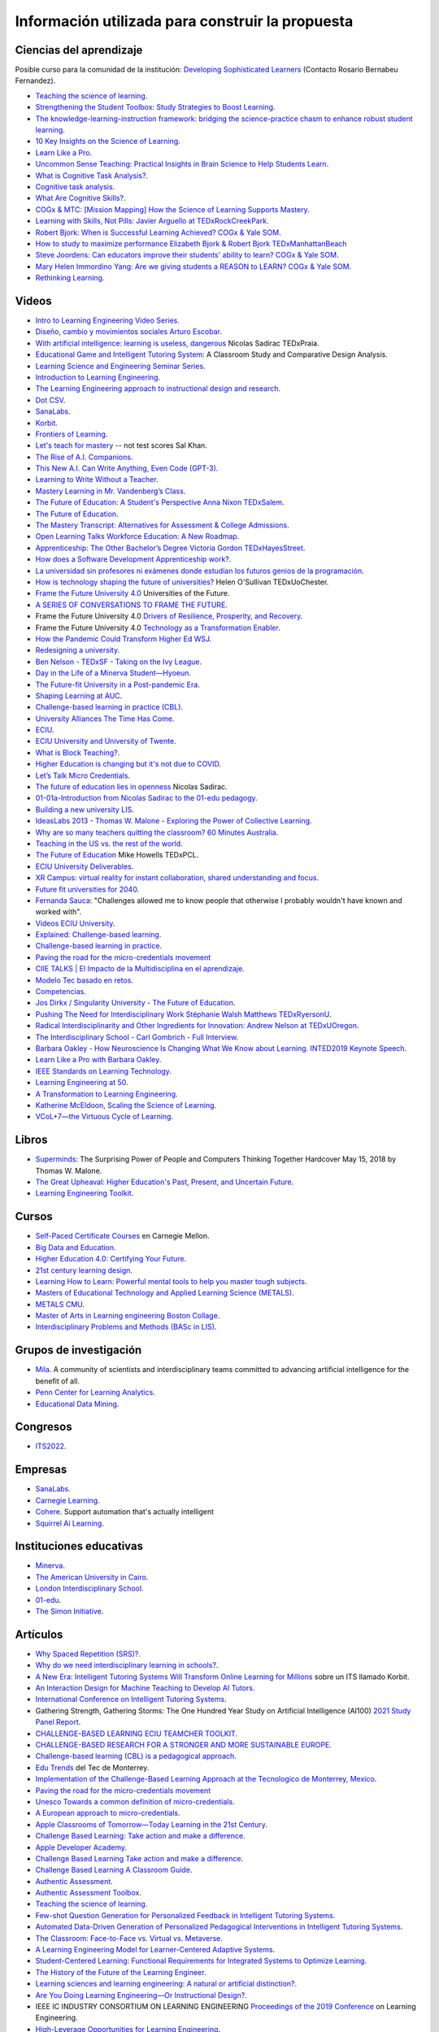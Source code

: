 Información utilizada para construir la propuesta
==================================================


Ciencias del aprendizaje
---------------------------

Posible curso para la comunidad de la institución: 
`Developing Sophisticated Learners <https://cogx.info/solutions/programs-for-educators/sol-developing-sophisticated-learners/>`__
(Contacto Rosario Bernabeu Fernandez).

* `Teaching the science of learning <https://cognitiveresearchjournal.springeropen.com/articles/10.1186/s41235-017-0087-y>`__.
* `Strengthening the Student Toolbox: Study Strategies to Boost Learning <https://eric.ed.gov/?id=EJ1021069>`__.
* `The knowledge-learning-instruction framework: bridging the science-practice chasm to enhance robust student learning <https://pubmed.ncbi.nlm.nih.gov/22486653/>`__.
* `10 Key Insights on the Science of Learning <https://cogx.info/primer-sol/>`__.
* `Learn Like a Pro <https://www.amazon.com/dp/1250799376/?tag=barbaraoakley-20>`__.
* `Uncommon Sense Teaching: Practical Insights in Brain Science to Help Students Learn <https://www.amazon.com/dp/0593329732/?tag=barbaraoakley-20>`__.
* `What is Cognitive Task Analysis? <https://www.globalcognition.org/cognitive-task-analysis/>`__.
* `Cognitive task analysis <https://www.researchgate.net/publication/294699964_Cognitive_task_analysis>`__.
* `What Are Cognitive Skills? <https://cogx.info/cognition-learning/what-are-cognitive-skills/>`__.
* `COGx & MTC: [Mission Mapping] How the Science of Learning Supports Mastery <https://cogx.info/events/mission-mapping-recording/?utm_medium=email&_hsmi=231494502&_hsenc=p2ANqtz-8anDJq-e3z0WqNeeZ71yxxWjIPPVsSZmZnbwgvGhQEVkg1VR_D8NXkoj3TcFkXGGdHD8ZhGamtvg3nIdsYLaBD8uYnsw&utm_content=231494502&utm_source=hs_email>`__.
* `Learning with Skills, Not Pills: Javier Arguello at TEDxRockCreekPark <https://youtu.be/EVcZsa5QHQ4>`__.
* `Robert Bjork: When is Successful Learning Achieved? COGx & Yale SOM <https://youtu.be/ZRUap24nmnw>`__.
* `How to study to maximize performance  Elizabeth Bjork & Robert Bjork  TEDxManhattanBeach <https://youtu.be/0NIXM74NwXs>`__
* `Steve Joordens: Can educators improve their students' ability to learn?  COGx & Yale SOM <https://youtu.be/u3XnipkPfog>`__.
* `Mary Helen Immordino Yang: Are we giving students a REASON to LEARN? COGx & Yale SOM <https://youtu.be/fRezF7gAC-M>`__.
* `Rethinking Learning <https://youtu.be/fJoMoyoFooo>`__.

Videos
-------

* `Intro to Learning Engineering Video Series <https://toolscompetition.org/learning-engineering/intro-video-series/>`__.
* `Diseño, cambio y movimientos sociales Arturo Escobar <https://youtu.be/q4L13vaPVic>`__.
* `With artificial intelligence: learning is useless, dangerous <https://youtu.be/uVl9H2z2hVw>`__ Nicolas Sadirac TEDxPraia.
* `Educational Game and Intelligent Tutoring System <https://youtu.be/a1qU9gPFkBw>`__: A Classroom Study and Comparative 
  Design Analysis.
* `Learning Science and Engineering Seminar Series <https://learnlab.org/learning-science-and-engineering-seminar/>`__.
* `Introduction to Learning Engineering <https://www.the-learning-agency.com/learning-engineering-resources/introduction-to-learning-engineering/>`__.
* `The Learning Engineering approach to instructional design and research <https://oli.cmu.edu/educators/learning-engineering/>`__.
* `Dot CSV <https://www.youtube.com/c/DotCSV/videos>`__.
* `SanaLabs <https://www.youtube.com/c/SanaLabs/videos>`__.
* `Korbit <https://www.youtube.com/@KorbitTech/videos>`__.
* `Frontiers of Learning <https://youtu.be/Ta4ARQByb08>`__.
* `Let's teach for mastery <https://youtu.be/-MTRxRO5SRA>`__ -- not test scores Sal Khan.
* `The Rise of A.I. Companions <https://youtu.be/QGLGq8WIMzM>`__.
* `This New A.I. Can Write Anything, Even Code (GPT-3) <https://youtu.be/Te5rOTcE4J4>`__.
* `Learning to Write Without a Teacher <https://youtu.be/uh_5GMbIF6g>`__.
* `Mastery Learning in Mr. Vandenberg’s Class <https://youtu.be/1mL0FD7gnGQ>`__.
* `The Future of Education: A Student's Perspective Anna Nixon TEDxSalem <https://youtu.be/0U3WN3f52x8>`__.
* `The Future of Education <https://youtu.be/VA1o22CIOOw>`__.
* `The Mastery Transcript: Alternatives for Assessment & College Admissions <https://youtu.be/mvNEJeUEcmQ>`__.
* `Open Learning Talks  Workforce Education: A New Roadmap <https://youtu.be/Ngr5hBWePTo>`__.
* `Apprenticeship: The Other Bachelor’s Degree  Victoria Gordon  TEDxHayesStreet <https://youtu.be/5VvP8OKczjQ>`__.
* `How does a Software Development Apprenticeship work? <https://youtu.be/88X9O3X78LI>`__.
* `La universidad sin profesores ni exámenes donde estudian los futuros genios de la programación <https://youtu.be/Am9Q7I6JkiE>`__.
* `How is technology shaping the future of universities? <https://youtu.be/thFFGkhl8b4>`__ Helen O'Sullivan  TEDxUoChester.
* `Frame the Future University 4.0 <https://youtu.be/CuHj0ork6Ok>`__  Universities of the Future.
* `A SERIES OF CONVERSATIONS TO FRAME THE FUTURE <https://framethefuture.thegfcc.org/>`__.
* Frame the Future University 4.0 `Drivers of Resilience, Prosperity, and Recovery <https://youtu.be/R7Xlgqr4Ro4>`__.
* Frame the Future University 4.0 `Technology as a Transformation Enabler <https://youtu.be/co3lfbeU-h0>`__.
* `How the Pandemic Could Transform Higher Ed WSJ <https://youtu.be/lo9UxC6dfG4>`__.
* `Redesigning a university <https://youtu.be/nA2hZr0cebE>`__.
* `Ben Nelson - TEDxSF - Taking on the Ivy League <https://youtu.be/WEv8g80lcjo>`__.
* `Day in the Life of a Minerva Student—Hyoeun <https://youtu.be/e5KhGvtPMnc>`__.
* `The Future-fit University in a Post-pandemic Era <https://youtu.be/eVqhn8_k1Lo>`__.
* `Shaping Learning at AUC <https://youtu.be/w2W3WqnadZg>`__.
* `Challenge-based learning in practice (CBL) <https://youtu.be/CFCSvvsPWUA>`__.
* `University Alliances The Time Has Come <https://youtu.be/hHQKZaXx1Vg>`__.
* `ECIU <https://www.eciu.org/>`__.
* `ECIU University and University of Twente <https://youtu.be/JuAJIJWeRFc>`__. 
* `What is Block Teaching? <https://youtu.be/UHb5nA04M-g>`__.
* `Higher Education is changing but it's not due to COVID <https://youtu.be/7oj0K2_x6mY>`__.
* `Let’s Talk Micro Credentials <https://youtu.be/wGiPZcukOvI>`__.
*  `The future of education lies in openness <https://youtu.be/U8UX1KR73Yw>`__ Nicolas Sadirac.
* `01-01a-Introduction from Nicolas Sadirac to the 01-edu pedagogy <https://youtu.be/zi706-NrypY>`__.
* `Building a new university LIS <https://youtu.be/aVh_ZammG-o>`__.
* `IdeasLabs 2013 - Thomas W. Malone - Exploring the Power of Collective Learning <https://youtu.be/Q6ZnzfkPUik>`__.
* `Why are so many teachers quitting the classroom? 60 Minutes Australia <https://youtu.be/HSIj7syuggE>`__.
* `Teaching in the US vs. the rest of the world <https://youtu.be/wFqQm1541aA>`__.
* `The Future of Education <https://youtu.be/PjJPn3TS2Qg>`__ Mike Howells TEDxPCL.
* `ECIU University Deliverables <https://vimeo.com/678597966>`__.
* `XR Campus: virtual reality for instant collaboration, shared understanding and focus <https://vimeo.com/678597966>`__.
* `Future fit universities for 2040 <https://vimeo.com/321333644>`__.
* `Fernanda Sauca <https://www.uab.cat/web/news/news-detail/fernanda-sauca-challenges-allowed-me-to-know-people-that-otherwise-i-probably-wouldn-t-have-known-and-worked-with-1345821749946.html?detid=1345856557447>`__: 
  "Challenges allowed me to know people that otherwise I probably wouldn't have known and worked with".
* `Videos ECIU University <https://vimeo.com/eciuuniversity>`__.
* `Explained: Challenge-based learning <https://vimeo.com/583343858>`__.
* `Challenge-based learning in practice <https://vimeo.com/583344330>`__.
* `Paving the road for the micro-credentials movement <https://www.eciu.org/news/paving-the-road-for-the-micro-credentials-movement>`__
* `CIIE TALKS | El Impacto de la Multidisciplina en el aprendizaje <https://www.facebook.com/innovacioneducativa.tec/videos/2220974941413663>`__.
* `Modelo Tec basado en retos <https://tec.mx/es/ingenieria-y-ciencias>`__.
* `Competencias <https://youtu.be/0BFDVVuu7Ow>`__.
* `Jos Dirkx / Singularity University - The Future of Education <https://youtu.be/ZhQsDYRMi6g>`__.
* `Pushing The Need for Interdisciplinary Work Stéphanie Walsh Matthews TEDxRyersonU <https://youtu.be/QNqoLybBIjs>`__.
* `Radical Interdisciplinarity and Other Ingredients for Innovation: Andrew Nelson at TEDxUOregon <https://youtu.be/4cXRrNXK4zE>`__. 
* `The Interdisciplinary School - Carl Gombrich - Full Interview <https://youtu.be/5RnjUFrdtfs>`__.
* `Barbara Oakley - How Neuroscience Is Changing What We Know about Learning. INTED2019 Keynote Speech <https://youtu.be/m9wXxywLVtQ>`__. 
* `Learn Like a Pro with Barbara Oakley <https://youtu.be/erJiJLQcGVg>`__.
* `IEEE Standards on Learning Technology <https://youtu.be/Q0Za3hwt_ds>`__.
* `Learning Engineering at 50 <https://youtu.be/kn_T9ON_iQQ>`__.
* `A Transformation to Learning Engineering <https://youtu.be/FajOrOQocEM>`__.
* `Katherine McEldoon, Scaling the Science of Learning <https://youtu.be/nalbHn--wMM>`__.
* `VCoL+7—the Virtuous Cycle of Learning <https://youtu.be/NldG2M1rynU>`__.

Libros 
--------

* `Superminds <https://www.amazon.com/gp/product/0316349135?tag=hacboogrosit-20&ref_=d6k_applink_bb_dls&dplnkId=a6cb5087-7f56-4b3c-b163-d70ba92d3153&asin=0316349135&revisionId=&format=4&depth=1>`__: 
  The Surprising Power of People and Computers Thinking Together Hardcover May 15, 2018 by Thomas W. Malone.
* `The Great Upheaval: Higher Education's Past, Present, and Uncertain Future <https://www.amazon.com/Great-Upheaval-Educations-Present-Uncertain/dp/1421442574>`__.
* `Learning Engineering Toolkit <https://www.amazon.com/Learning-Engineering-Toolkit-Jim-Goodell/dp/103223282X/ref=sr_1_1?keywords=learning+engineering+toolkit&qid=1669221454&sprefix=learning+engineering%2Caps%2C153&sr=8-1>`__.

Cursos 
---------

* `Self-Paced Certificate Courses <https://learnlab.org/online-education-building-expertise-in-learning-engineering/#availableCourses>`__ en Carnegie Mellon.
* `Big Data and Education <https://www.edx.org/course/big-data-and-education>`__.
* `Higher Education 4.0: Certifying Your Future <https://www.futurelearn.com/courses/higher-education-certifying-your-future>`__.
* `21st century learning design <https://learn.microsoft.com/en-us/training/paths/21st-century-learning-design/>`__.
* `Learning How to Learn: Powerful mental tools to help you master tough subjects <https://www.coursera.org/learn/learning-how-to-learn>`__.
* `Masters of Educational Technology and Applied Learning Science (METALS) <https://metals.hcii.cmu.edu/>`__.
* `METALS CMU <https://metals.hcii.cmu.edu/curriculum/>`__.
* `Master of Arts in Learning engineering Boston Collage <https://www.bc.edu/bc-web/schools/lynch-school/academics/departments/dfe/ma-learning-engineering.html>`__.
* `Interdisciplinary Problems and Methods (BASc in LIS) <https://www.lis.ac.uk/undergraduate-degree/>`__.

Grupos de investigación 
------------------------

* `Mila <https://mila.quebec/en/>`__. A community of scientists and interdisciplinary teams committed to advancing artificial 
  intelligence for the benefit of all.
* `Penn Center for Learning Analytics <https://learninganalytics.upenn.edu/>`__.
* `Educational Data Mining <https://educationaldatamining.org/>`__.

Congresos 
----------

* `ITS2022 <https://iis-international.org/its2022-bucharest-romania/>`__.

Empresas
---------

* `SanaLabs <https://www.sanalabs.com/>`__. 
* `Carnegie Learning <https://www.carnegielearning.com/>`__.
* `Cohere <https://cohere.io/>`__. Support automation that's actually intelligent
* `Squirrel Ai Learning <http://squirrelai.com/>`__.


Instituciones educativas 
-------------------------

* `Minerva <https://www.minerva.edu/>`__.
* `The American University in Cairo <https://www.aucegypt.edu/about/mission-and-vision>`__.
* `London Interdisciplinary School <https://www.lis.ac.uk/about/>`__.
* `01-edu <https://01-edu.org/>`__.
* `The Simon Initiative <https://www.cmu.edu/simon/>`__. 


Artículos 
-----------

* `Why Spaced Repetition (SRS)? <https://www.srsoterica.com/articles/why_learn_via_spaced_repetition>`__.
* `Why do we need interdisciplinary learning in schools? <https://www.lis.ac.uk/news/why-do-we-need-interdisciplinary-learning-in-schools/>`__.
* `A New Era: Intelligent Tutoring Systems Will Transform Online Learning for Millions <https://arxiv.org/pdf/2203.03724.pdf>`__ sobre un ITS llamado Korbit.
* `An Interaction Design for Machine Teaching to Develop AI Tutors <https://dl.acm.org/doi/abs/10.1145/3313831.3376226>`__.
* `International Conference on Intelligent Tutoring Systems <https://link.springer.com/conference/its>`__.
* Gathering Strength, Gathering Storms: The One Hundred Year Study on Artificial Intelligence (AI100) 
  `2021 Study <https://ai100.stanford.edu/sites/g/files/sbiybj18871/files/media/file/AI100Report_MT_10.pdf>`__ `Panel Report <https://ai100.stanford.edu/gathering-strength-gathering-storms-one-hundred-year-study-artificial-intelligence-ai100-2021-study>`__.
* `CHALLENGE-BASED LEARNING ECIU TEAMCHER TOOLKIT <https://www.utwente.nl/en/cbl/documents/cbl-eciu-tools-and-sources-for-teamchers.pdf>`__.
* `CHALLENGE-BASED RESEARCH FOR A STRONGER AND MORE SUSTAINABLE EUROPE <https://s3.us-west-2.amazonaws.com/secure.notion-static.com/f3a9dbce-88bb-4400-8fb4-7d1305589ebc/ChallengeBasedResearch.pdf?X-Amz-Algorithm=AWS4-HMAC-SHA256&X-Amz-Content-Sha256=UNSIGNED-PAYLOAD&X-Amz-Credential=AKIAT73L2G45EIPT3X45%2F20221123%2Fus-west-2%2Fs3%2Faws4_request&X-Amz-Date=20221123T154505Z&X-Amz-Expires=86400&X-Amz-Signature=af62333ddb5d3570c364ab0891e589808934fd6911f4b4d92fe25a4777c02dda&X-Amz-SignedHeaders=host&response-content-disposition=filename%3D%22ChallengeBasedResearch.pdf%22&x-id=GetObject>`__.
* `Challenge-based learning (CBL) is a pedagogical approach <https://edin.win.tue.nl/guides/teaching/cbl/>`__.
* `Edu Trends <https://observatorio.tec.mx/redutrends/>`__ del Tec de Monterrey.
* `Implementation of the Challenge-Based Learning Approach at the Tecnologico de Monterrey, Mexico <https://www.emerald.com/insight/content/doi/10.1108/978-1-80117-490-920221004/full/html>`__.
* `Paving the road for the micro-credentials movement <https://www.eciu.org/news/paving-the-road-for-the-micro-credentials-movement>`__
* `Unesco Towards a common definition of micro-credentials <https://unesdoc.unesco.org/ark:/48223/pf0000381668>`__.
* `A European approach to micro-credentials <https://education.ec.europa.eu/education-levels/higher-education/micro-credentials>`__.
* `Apple Classrooms of Tomorrow—Today Learning in the 21st Century <https://www.apple.com/ca/education/docs/Apple-ACOT2Whitepaper.pdf>`__.
* `Challenge Based Learning: Take action and make a difference <https://www.researchgate.net/publication/337651716_Challenge_Based_Learning_Take_action_and_make_a_difference>`__.
* `Apple Developer Academy <https://www.researchgate.net/project/Apple-Developer-Academy>`__.
* `Challenge Based Learning Take action and make a difference <https://www.apple.com/ca/education/docs/Apple-ChallengedBasedLearning.pdf>`__.
* `Challenge Based Learning A Classroom Guide <https://www.apple.com/br/education/docs/CBL_Classroom_Guide_Jan_2011.pdf>`__.
* `Authentic Assessment <https://www.njit.edu/ite/authentic-assessment>`__.
* `Authentic Assessment Toolbox <http://jfmueller.faculty.noctrl.edu/toolbox/workshoprubric.htm>`__.
* `Teaching the science of learning <https://cognitiveresearchjournal.springeropen.com/articles/10.1186/s41235-017-0087-y>`__.
* `Few-shot Question Generation for Personalized Feedback in Intelligent Tutoring Systems <https://www.researchgate.net/publication/361206488_Few-shot_Question_Generation_for_Personalized_Feedback_in_Intelligent_Tutoring_Systems>`__.
* `Automated Data-Driven Generation of Personalized Pedagogical Interventions in Intelligent Tutoring Systems <https://www.researchgate.net/publication/353504553_Automated_Data-Driven_Generation_of_Personalized_Pedagogical_Interventions_in_Intelligent_Tutoring_Systems>`__.
* `The Classroom: Face-to-Face vs. Virtual vs. Metaverse <https://observatory.tec.mx/edu-bits-2/the-classroom-face-to-face-vs-virtual-vs-metaverse/>`__.
* `A Learning Engineering Model for Learner-Centered Adaptive Systems <https://www.researchgate.net/publication/345262715_A_Learning_Engineering_Model_for_Learner-Centered_Adaptive_Systems>`__.
* `Student-Centered Learning: Functional Requirements for Integrated Systems to Optimize Learning <https://aurora-institute.org/resource/student-centered-learning-functional-requirements-for-integrated-systems-to-optimize-learning/>`__.
* `The History of the Future of the Learning Engineer <http://hackeducation.com/2019/07/12/learning-engineers>`__.
* `Learning sciences and learning engineering: A natural or artificial distinction? <https://www.tandfonline.com/doi/full/10.1080/10508406.2022.2100705>`__.
* `Are You Doing Learning Engineering—Or Instructional Design? <https://learningsolutionsmag.com/articles/are-you-doing-learning-engineering-or-instructional-design>`__.
* IEEE IC INDUSTRY CONSORTIUM ON LEARNING ENGINEERING 
  `Proceedings of the 2019 Conference <https://sagroups.ieee.org/icicle/wp-content/uploads/sites/148/2020/07/ICICLE_Proceedings_Learning-Engineering.pdf>`__ on Learning Engineering.
* `High-Leverage Opportunities for Learning Engineering <https://learninganalytics.upenn.edu/Learning_Engineering_recommendations.pdf>`__.


Sitios Web 
------------

`Recurso fundamental de la IEEE/ICICLE <https://sagroups.ieee.org/icicle/resources/>`__.


* `Digital Promise <https://digitalpromise.org/our-reports/>`__ contributes to the education and learning sciences field by publishing research, 
  implementation, and evaluation studieshttps://digitalpromise.org/our-reports/
* `2022 LEARNING ENGINEERING TOOLS COMPETITION <https://toolscompetition.org/competition-overview-2022/>`__. 
* `Intelligent tutoring systems (ITS) <https://en.wikipedia.org/wiki/Intelligent_tutoring_system>`__
* Uno de los ITS probados en el proceso, `Korbit <https://www.korbit.ai/>`__.
* `ODS 4 <https://sdgs.un.org/goals/goal4>`__ sobre educación.
* `Laboratorio del aprendizaje <https://learnlab.org/>`__ de Carnegie Mellon University. 
* `New AI Enables Teachers <https://www.cmu.edu/news/stories/archives/2020/may/intelligent-tutors.html>`__ to Rapidly 
  Develop Intelligent Tutoring Systems.
* `How Intelligent Tutoring Systems are Changing Education <https://medium.com/@roybirobot/how-intelligent-tutoring-systems-are-changing-education-d60327e54dfb>`__.
* `Learning engineering <https://en.wikipedia.org/wiki/Learning_engineering>`__.
* `A New Kind of Classroom: No Grades, No Failing, No Hurry <https://www.nytimes.com/2017/08/11/nyregion/mastery-based-learning-no-grades.html>`__.
* `SHIFTING THE PARADIGM OF LEARNING & Grading IN NYC SCHOOLs <http://www.competencycollaborative.org/>`__.
* `The Idea of a University <https://www.newmanreader.org/works/idea/>`__ John Henry Newman.
* `4 Trends That Will Shape The Future Of Higher Education <https://blog.minervaproject.com/4-trends-that-will-shape-the-future-of-higher-education>`__.
* `Minerva Project <https://www.minervaproject.com/>`__.
* `Minerva our approach <https://www.minervaproject.com/our-approach/>`__.
* `4 trends that will shape the future of higher education <https://www.weforum.org/agenda/2022/02/four-trends-that-will-shape-the-future-of-higher-education/>`__.
* `Self-improving Chatbots based on Deep Reinforcement Learning <https://towardsdatascience.com/self-improving-chatbots-based-on-reinforcement-learning-75cca62debce>`__.
* `Transformers: The bigger, the better? <https://towardsdatascience.com/transformers-the-bigger-the-better-19f39f222ee3>`__.
* `Large Language Models: A New Moore's Law? <https://huggingface.co/blog/large-language-models>`__.
* `Do large language models understand us? <https://medium.com/@blaisea/do-large-language-models-understand-us-6f881d6d8e75>`__.
* `OpenAI Opens GPT-3 for Everyone <https://towardsdatascience.com/openai-opens-gpt-3-for-everyone-fb7fed309f6>`__.
* `Bengio-Backed Startup Korbit Introduces STEM Intelligent Tutoring System <https://syncedreview.com/2020/05/28/bengio-backed-startup-korbit-introduces-stem-intelligent-tutoring-system/>`__.
* `AI in Education: Improving Learning Outcomes and Enhancing Teaching Efficiency with AI <https://www.xyonix.com/blog/ai-in-education-improving-learning-outcomes-and-enhancing-teaching-efficiency-with-ai>`__.
* `How to Take Advantage of the New Disruptive AI Technology Called Transformers <https://torres-ai.medium.com/how-to-take-advantage-of-the-new-disruptive-ai-technology-called-transformers-9e57a26506cb>`__.
* `8 Benefits Of Chatbots In Education Industry <https://botsify.com/blog/education-industry-chatbot/>`__.
* `How We Build The Highest Confidence GPT-3 Chatbots Available In 2022 <https://www.width.ai/post/gpt-3-chatbots>`__.
* `10 Powerful Use Cases Of Educational Chatbots In 2022 <https://yellow.ai/chatbots/use-cases-of-chatbots-in-education-industry/>`__
* `Búsqueda sobre educación y GPT-3 <https://www.sciencedirect.com/search?qs=education%20gpt-3>`__.
* `Búsqueda sobre educación personalizada <https://scholar.google.com/scholar?start=10&q=Personalized+education&hl=en&as_sdt=0,5&as_ylo=2022>`__.
* `Transformers: The New Gem of Deep Learning <https://torres-ai.medium.com/transformers-the-new-gem-of-deep-learning-d0ae04bc4a75>`__
* `Build custom-informed GPT-3-based chatbots for your website with very simple code <https://towardsdatascience.com/custom-informed-gpt-3-models-for-your-website-with-very-simple-code-47134b25620b>`__.
* `Improving Language Model Behavior by Training on a Curated Dataset <https://openai.com/blog/improving-language-model-behavior/>`__
* `5 Ways Higher Ed Will Be Upended <https://www.chronicle.com/article/5-ways-higher-ed-will-be-upended-in-the-decades-to-come?bc_nonce=gw3w1y7ykcn8ltureqpw4q&cid=reg_wall_signup>`__ 
  Colleges will lose power, prices will go down, and credentials will multiply — among other jarring shifts
* `Prospecto del nuevo pregrado de London Interdisciplinary School <https://www.lis.ac.uk/undergraduate-degree/>`__.
* `Challenges ECIU <https://challenges.eciu.org/>`__.
* `Qué es la ECIU University <https://www.uab.cat/web/que-es-la-eciu-university-1345821748034.html>`__.
* `El aprendizaje basado en retos <https://www.uab.cat/web/que-es-la-eciu-university/el-aprendizaje-basado-en-retos-1345843620196.html>`__.
* `Do you know what challenge-based learning is? <https://transferencia.tec.mx/english/outstanding/do-you-know-what-challenge-based-learning-is/>`__.
* `¿Transdisciplinario, interdisciplinario y multidisciplinario? ¿Qué es? <https://educaideas.com/transdisciplinario-interdisciplinario-multidisciplinario-que-es/>`__
* `The Challenge Learning Framework <https://www.challengebasedlearning.org/framework/>`__.
* `2022 Education Trends That Might Excite You <https://www.carnegielearning.com/blog/2022-education-trends/>`__.
* `Interdisciplinary Problems and Methods (BASc) <https://issuu.com/thelondoninterdisciplinaryschool/docs/lis_undergraduate_degree/s/11326707>`__.
* `Objetivos de desarrollo sostenible <https://www.un.org/sustainabledevelopment/es/objetivos-de-desarrollo-sostenible/>`__.
* `Qualities of a LX designer <https://lxd.org/fundamentals-of-learning-experience-design/qualities-of-a-lx-designer/>`__.
* `Fundamentals of learning experience design <https://lxd.org/fundamentals-of-learning-experience-design/>`__.
* `Do We Really Need New University Models? <https://www.insidehighered.com/blogs/higher-ed-gamma/do-we-really-need-new-university-models>`__.
* `Defining the Educational Landscape: Trends and a Look to the Future <https://observatory.tec.mx/edu-news/holoniq-global-impact-summit-2022/>`__.
* `Designing for Education in the Age of AI <https://medium.com/method-perspectives/designing-for-education-in-the-age-of-ai-25b1d51db7b9>`__.
* `Immersive Futures in Education and Design <https://medium.com/method-perspectives/immersive-futures-in-education-and-design-4fcad20522ab>`__.
* `IEEE ICICLE <https://sagroups.ieee.org/icicle/>`__.
* `Learning engineering process <https://sagroups.ieee.org/icicle/learning-engineering-process/>`__.
* `Are You Putting Learners First? Here are 8 Ways to Check Yourself <https://www.gettingsmart.com/2021/05/25/are-you-putting-learners-first-here-are-8-ways-to-check-yourself/>`__.
* `The Future of Education: How A.I. and Immersive Tech Will Reshape Learning Forever <https://medium.com/futurepi/a-vision-for-education-and-its-immersive-a-i-driven-future-b5a9d34ce26d>`__.
* `Customizing GPT-3 for Your Application <https://openai.com/blog/customized-gpt-3/>`__.
* `EdMatrix Directory of Learning Data and Content Standards <https://www.edmatrix.org/matrix>`__.
* AIS consortium `Technical Library <https://aisconsortium.com/resources/technical-library/>`__.
* `Centro Imaginar futuros de EAFIT <https://www.eafit.edu.co/imaginarfuturos>`__.
* `Light sailed <https://lightsailed.com/>`__.
* `Haryana Becomes The 1st State to Adopt Tablet-based Personalized and Adaptive Learning <https://www.indianweb2.com/2022/05/haryana-becomes-1st-state-to-adopt.html>`__ 
* `Incorporan aprendizaje adaptativo como modalidad educativa en la UCR <https://www.cu.ucr.ac.cr/inicio/noticias/noticia/Articulo/incorporan-aprendizaje-adaptativo-como-modalidad-educativa-en-la-ucr.html>`__.
* `Onebillion <https://onebillion.org/>`__ one app that delivers reading, writing and numeracy.
* `The Student Cognition Toolbox (SCT) <https://www.unh.edu/professional-success/ceitl/resources/student-cognition-toolbox-sct>`__.
* `Virtuous cycles of learning (VCoL) and the +7 skills <https://lecticalive.org/about/vcol#gsc.tab=0>`__.

Relación con conceptos institucionales
---------------------------------------

* `Mapa conceptual <https://miro.com/app/board/o9J_lhfqntY=/>`__ sobre la los resultados de aprendizaje.

Personas 
----------

* `Iulian Serban <https://www.linkedin.com/in/iulian-serban-28365710/?original_referer=https%3A%2F%2Fwww%2Egoogle%2Ecom%2F&originalSubdomain=ca>`__ 
  fundador de Korbit.
* `Ken Koedinger <https://learnlab.org/ken-koedinger/>`__ profesor de Carnegie Mellon y uno de los líderes de IEEE-ICICLE.
* `Nicolas Sadirac <https://01-edu.org/nicolas>`__ 01edu, 42.
* `Aaron Kessler <https://www.linkedin.com/in/aaron-kessler-01819377/>`__.
* `Barbara Ann Oakley <https://barbaraoakley.com/>`__.
* `Jim Goodell <https://www.linkedin.com/in/jimgoodell/>`__.
* `Piotr Mitros <https://www.edx.org/es/bio/piotr-mitros-0>`__.
* `Avron Barr <https://www.linkedin.com/in/avronbarr/>`__.
* `Bror Saxberg <https://www.linkedin.com/in/bror-saxberg-017790/>`__.
* `Sebastian Thrun <https://en.wikipedia.org/wiki/Sebastian_Thrun>`__.
* `Sal Khan <https://en.wikipedia.org/wiki/Sal_Khan>`__.
* `Peter Norvig <https://en.wikipedia.org/wiki/Peter_Norvig>`__.
* `Ryan Baker <https://learninganalytics.upenn.edu/ryanbaker/>`__.
* `María Angélica Madero <https://www.linkedin.com/in/mariangelicamadero/>`__. Posible contacto en London Interdisciplinary School.
*  `Mary Helen Immordino-Yang, EdD <https://www.linkedin.com/in/maryhelen-immordinoyang/>`__.
* `Jeremy Roschelle <https://www.linkedin.com/in/jeremy-roschelle/>`__. Research on AI & Emerging Technologies for Learning
* `Theo Dawson <https://www.linkedin.com/in/theo-dawson-0b56b59/>`__. Founder and Executive Director, Lectica.

Presentaciones
----------------

* `Avance del prototipo <https://docs.google.com/presentation/d/1UIy0JdFwiprMAe_8tTZBUyk9-rmUYAspp-dLWETQzYc/edit?usp=share_link>`__.
* `Aprender en el metaverso <https://juanferfranco.github.io/expoIng2022/>`__.

Referencias
--------------

.. bibliography::